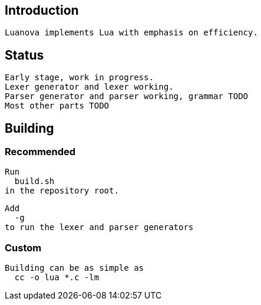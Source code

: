 == Introduction
   Luanova implements Lua with emphasis on efficiency.

== Status
  Early stage, work in progress.
  Lexer generator and lexer working.
  Parser generator and parser working, grammar TODO
  Most other parts TODO

== Building

=== Recommended
  Run
    build.sh
  in the repository root.

  Add
    -g
  to run the lexer and parser generators

=== Custom
  Building can be as simple as
    cc -o lua *.c -lm
